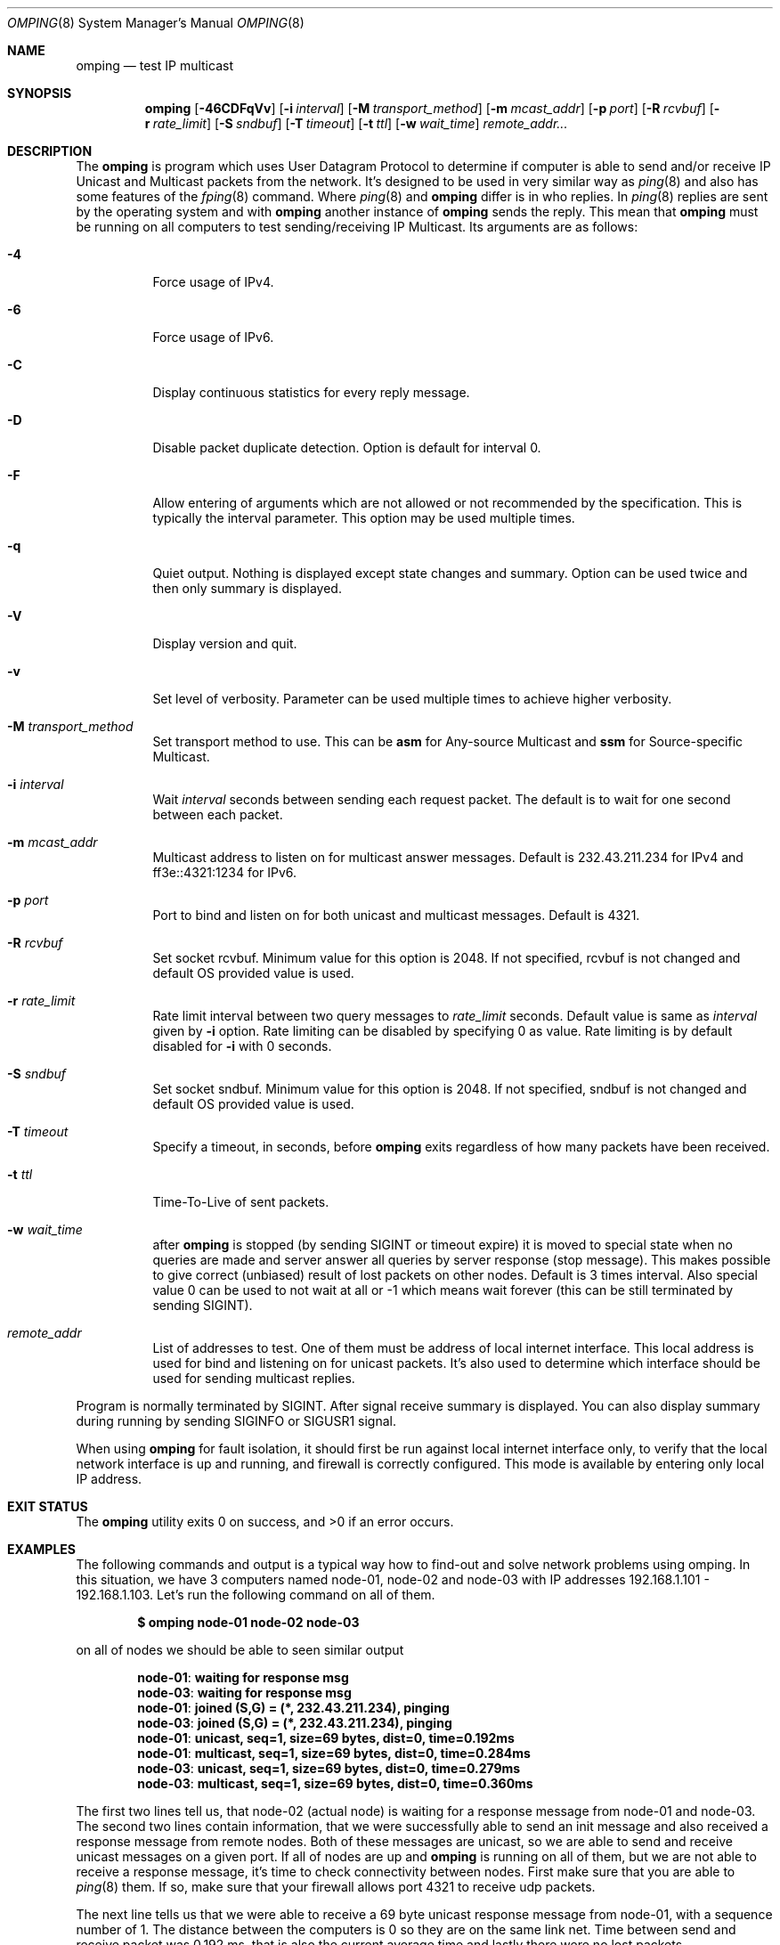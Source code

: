.\" Copyright (c) 2010-2011, Red Hat, Inc.
.\"
.\" Permission to use, copy, modify, and/or distribute this software for any
.\" purpose with or without fee is hereby granted, provided that the above
.\" copyright notice and this permission notice appear in all copies.
.\"
.\" THE SOFTWARE IS PROVIDED "AS IS" AND RED HAT, INC. DISCLAIMS ALL WARRANTIES
.\" WITH REGARD TO THIS SOFTWARE INCLUDING ALL IMPLIED WARRANTIES
.\" OF MERCHANTABILITY AND FITNESS. IN NO EVENT SHALL RED HAT, INC. BE LIABLE
.\" FOR ANY SPECIAL, DIRECT, INDIRECT, OR CONSEQUENTIAL DAMAGES OR ANY DAMAGES
.\" WHATSOEVER RESULTING FROM LOSS OF USE, DATA OR PROFITS, WHETHER IN AN ACTION
.\" OF CONTRACT, NEGLIGENCE OR OTHER TORTIOUS ACTION, ARISING OUT OF OR IN
.\" CONNECTION WITH THE USE OR PERFORMANCE OF THIS SOFTWARE.
.\"
.\" Author: Jan Friesse <jfriesse@redhat.com>
.\"
.Dd May 06, 2011
.Dt OMPING 8
.Os
.
.Sh NAME
.Nm omping
.Nd test IP multicast
.Sh SYNOPSIS
.Nm
.Op Fl 46CDFqVv
.Op Fl i Ar interval
.Op Fl M Ar transport_method
.Op Fl m Ar mcast_addr
.Op Fl p Ar port
.Op Fl R Ar rcvbuf
.Op Fl r Ar rate_limit
.Op Fl S Ar sndbuf
.Op Fl T Ar timeout
.Op Fl t Ar ttl
.Op Fl w Ar wait_time
.Ar remote_addr...
.Sh DESCRIPTION
The
.Nm
is program which uses User Datagram Protocol to determine if computer is able to send
and/or receive IP Unicast and Multicast packets from the network. It's designed to be used in very
similar way as
.Xr ping 8
and also has some features of the
.Xr fping 8
command.
Where
.Xr ping 8
and
.Nm
differ is in who replies. In
.Xr ping 8
replies are sent by the operating system and with
.Nm
another instance of
.Nm
sends the reply. This mean that
.Nm
must be running on all computers to test sending/receiving IP Multicast.
Its arguments are as follows:
.Bl -tag -width Ds
.It Fl 4
Force usage of IPv4.
.It Fl 6
Force usage of IPv6.
.It Fl C
Display continuous statistics for every reply message.
.It Fl D
Disable packet duplicate detection. Option is default for interval 0.
.It Fl F
Allow entering of arguments which are not allowed or not recommended by the specification. This is
typically the interval parameter. This option may be used multiple times.
.It Fl q
Quiet output. Nothing is displayed except state changes and summary. Option can be used twice and
then only summary is displayed.
.It Fl V
Display version and quit.
.It Fl v
Set level of verbosity. Parameter can be used multiple times to achieve higher verbosity.
.It Fl M Ar transport_method
Set transport method to use. This can be
.Cm asm
for Any-source Multicast and
.Cm ssm
for Source-specific Multicast.
.It Fl i Ar interval
Wait
.Ar interval
seconds between sending each request packet. The default is to wait for one
second between each packet.
.It Fl m Ar mcast_addr
Multicast address to listen on for multicast answer messages. Default is 232.43.211.234 for IPv4
and ff3e::4321:1234 for IPv6.
.It Fl p Ar port
Port to bind and listen on for both unicast and multicast messages. Default is 4321.
.It Fl R Ar rcvbuf
Set socket rcvbuf. Minimum value for this option is 2048. If not specified, rcvbuf is not changed
and default OS provided value is used.
.It Fl r Ar rate_limit
Rate limit interval between two query messages to
.Ar rate_limit
seconds. Default value is same as
.Ar interval
given by
.Fl i
option. Rate limiting can be disabled by specifying 0 as value. Rate limiting is by default disabled
for
.Fl i
with 0 seconds.
.It Fl S Ar sndbuf
Set socket sndbuf. Minimum value for this option is 2048. If not specified, sndbuf is not changed
and default OS provided value is used.
.It Fl T Ar timeout
Specify a timeout, in seconds, before
.Nm
exits regardless of how many packets have
been received.
.It Fl t Ar ttl
Time-To-Live of sent packets.
.It Fl w Ar wait_time
after
.Nm
is stopped (by sending SIGINT or timeout expire) it is moved to special state when no queries are
made and server answer all queries by server response (stop message). This makes possible to give
correct (unbiased) result of lost packets on other nodes. Default is 3 times interval. Also
special value 0 can be used to not wait at all or -1 which means wait forever (this can be still
terminated by sending SIGINT).
.It Ar remote_addr
List of addresses to test. One of them must be address of local internet interface. This
local address is used for bind and listening on for unicast packets. It's also used to determine
which interface should be used for sending multicast replies.
.El
.Pp
Program is normally terminated by SIGINT. After signal receive summary is displayed. You can also
display summary during running by sending SIGINFO or SIGUSR1 signal.
.Pp
When using
.Nm
for fault isolation, it should first be run against local internet
interface only, to verify that the local network interface is up and running, and firewall
is correctly configured. This mode is available by entering only local IP address.
.Sh EXIT STATUS
.Ex -std
.Sh EXAMPLES
The following commands and output is a typical way how to find-out and solve network problems
using omping. In this situation, we have 3 computers named node-01, node-02 and node-03 with IP addresses
192.168.1.101 - 192.168.1.103. Let's run the following command on all of them.
.Pp
.Dl $ omping node-01 node-02 node-03
.Pp
on all of nodes we should be able to seen similar output
.Pp
.Dl node-01 : waiting for response msg
.Dl node-03 : waiting for response msg
.Dl node-01 : joined (S,G) = (*, 232.43.211.234), pinging
.Dl node-03 : joined (S,G) = (*, 232.43.211.234), pinging
.Dl node-01 :   unicast, seq=1, size=69 bytes, dist=0, time=0.192ms
.Dl node-01 : multicast, seq=1, size=69 bytes, dist=0, time=0.284ms
.Dl node-03 :   unicast, seq=1, size=69 bytes, dist=0, time=0.279ms
.Dl node-03 : multicast, seq=1, size=69 bytes, dist=0, time=0.360ms
.Pp
The first two lines tell us, that node-02 (actual node) is waiting for a response
message from node-01 and node-03. The second two lines contain information, that
we were successfully able to send an init message and also received a response
message from remote nodes. Both of these messages are unicast, so we are able to
send and receive unicast messages on a given port. If all of nodes are up and
.Nm
is running on all of them, but we are not able to receive a response
message, it's time to check connectivity between nodes. First make sure that
you are able to
.Xr ping 8
them. If so, make sure that your firewall allows port 4321 to receive udp packets.
.Pp
The next line tells us that we were able to receive a 69 byte unicast response message from
node-01, with a sequence number of 1. The distance between the computers is 0 so they are on
the same link net. Time between send and receive packet was 0.192 ms, that is also the
current average time and lastly there were no lost packets.
.Pp
The 6th line tells us the same information as the previous one, but the received message
is a multicast message. It means, that multicast is probably well configured.
.Pp
The 7th and 8th lines are same as previous two one but for node-03.
.Pp
If the node is able to receive unicast packets, but never multicast, it means that multicast
configuration is incorrect. It's recommended to turn off your firewall. If multicast packets start to
arrive, great. If not, the problem is hidden in the switches/routers between the nodes. Contact your
system administrator to allow multicast traffic on the switch or router.
.Pp
.Nm
is terminated by SIGINT signal (CTRL-c). Summary statistics are shown
.Pp
.Dl node-01 :   unicast, xmt/rcv/%loss = 18/18/0%, min/avg/max/std-dev = 0.177/0.301/0.463/0.073
.Dl node-01 : multicast, xmt/rcv/%loss = 18/18/0%, min/avg/max/std-dev = 0.193/0.335/0.547/0.090
.Dl node-03 :   unicast, xmt/rcv/%loss = 21/21/0%, min/avg/max/std-dev = 0.272/0.299/0.327/0.017
.Dl node-03 : multicast, xmt/rcv/%loss = 21/20/4% (seq>=2 0%), min/avg/max/std-dev = 0.347/0.388/0.575/0.055
.Pp
Last line has additional information (seq>=2 %0) which means, that after receiving first multicast
packet with seq number 2, no other multicast packet was lost. Because creating multicast tree is
time consuming, it's pretty normal to lost first few multicast packets. rcv field can also be formatted
like
.Pp
.Dl node-01 :   unicast, xmt/rcv/%loss = 3/3+1/0%, min/avg/max/std-dev = 0.294/0.299/0.305/0.006
.Pp
This means, that 1 duplicate packet was received. It's possible to find out duplicate packet by
looking to output and find line which has following format
.Pp
.Dl node-01 :   unicast, seq=2 (dup), size=69 bytes, dist=0, time=0.469ms
.Sh SEE ALSO
.Xr fping 8 ,
.Xr ping 8
.Sh STANDARDS
.Nm
uses Internet-Draft draft-ietf-mboned-ssmping-08 as underlaying protocol and tries
to be as compliant as possible.
.Sh AUTHORS
The
.Nm
utility was written by
.An Jan Friesse Aq jfriesse@redhat.com .
.Sh BUGS
.Bl -dash
.It
No count mode.
.El

